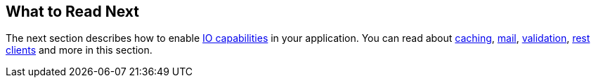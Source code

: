 [[messaging.whats-next]]
== What to Read Next
The next section describes how to enable <<io#io, IO capabilities>> in your application.
You can read about <<io#io.caching, caching>>, <<io#io.email, mail>>, <<io#io.validation, validation>>, <<io#io.rest-client, rest clients>> and more in this section.